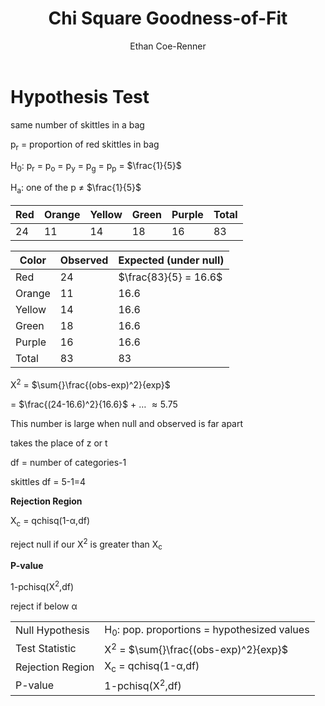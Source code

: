 #+title: Chi Square Goodness-of-Fit
#+author: Ethan Coe-Renner

* Hypothesis Test
same number of skittles in a bag

p_r = proportion of red skittles in bag

H_0: p_r = p_o = p_y = p_g = p_p = $\frac{1}{5}$

H_a: one of the p \ne $\frac{1}{5}$

| Red | Orange | Yellow | Green | Purple | Total |
|-----+--------+--------+-------+--------+-------|
|  24 |     11 |     14 |    18 |     16 |    83 |

| Color  | Observed | Expected (under null) |
|--------+----------+-----------------------|
| Red    |       24 | $\frac{83}{5} = 16.6$ |
| Orange |       11 |                  16.6 |
| Yellow |       14 |                  16.6 |
| Green  |       18 |                  16.6 |
| Purple |       16 |                  16.6 |
| Total  |       83 |                    83 |

\Chi^2 = $\sum{}\frac{(obs-exp)^2}{exp}$

= $\frac{(24-16.6)^2}{16.6}$ + ... \approx 5.75

This number is large when null and observed is far apart

takes the place of z or t

df = number of categories-1

skittles df = 5-1=4


*Rejection Region*

\Chi_c = qchisq(1-\alpha,df)

reject null if our \Chi^2 is greater than \Chi_c

*P-value*

1-pchisq(\Chi^{2},df)

reject if below \alpha

| Null Hypothesis  | H_0: pop. proportions = hypothesized values |
| Test Statistic   | \Chi^2 = $\sum{}\frac{(obs-exp)^2}{exp}$    |
| Rejection Region | \Chi_c = qchisq(1-\alpha,df)                |
| P-value          | 1-pchisq(\Chi^{2},df)                      |

